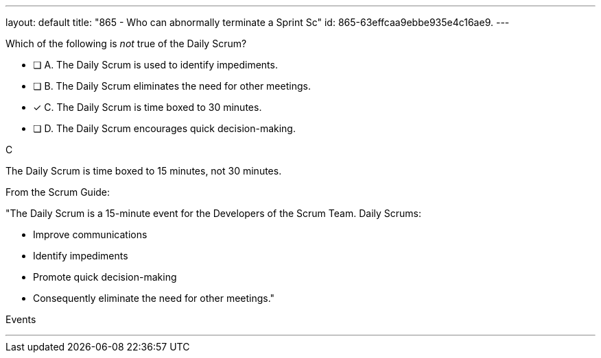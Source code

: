 ---
layout: default 
title: "865 - Who can abnormally terminate a Sprint Sc"
id: 865-63effcaa9ebbe935e4c16ae9.
---


[#question]


****

[#query]
--
Which of the following is _not_ true of the Daily Scrum?
--

[#list]
--
* [ ] A. The Daily Scrum is used to identify impediments.
* [ ] B. The Daily Scrum eliminates the need for other meetings.
* [*] C. The Daily Scrum is time boxed to 30 minutes.
* [ ] D. The Daily Scrum encourages quick decision-making.

--
****

[#answer]
C

[#explanation]
--
The Daily Scrum is time boxed to 15 minutes, not 30 minutes.

From the Scrum Guide: 

"The Daily Scrum is a 15-minute event for the Developers of the Scrum Team. Daily Scrums:

- Improve communications
- Identify impediments
- Promote quick decision-making
- Consequently eliminate the need for other meetings."

--

[#ka]
Events

'''

